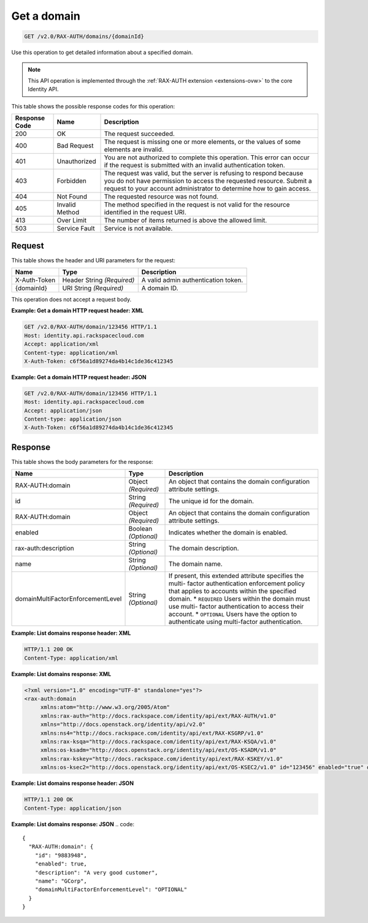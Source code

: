 .. _get-a-domain-v2.0-rax-auth:

Get a domain
^^^^^^^^^^^^^^^^^^^^^^^^^^^^^^^^^^^^^^^^^^^^^^^^^^^^^^^^^^^^^^^^^^^^^^^^^^^^^^^^

.. code::

    GET /v2.0/RAX-AUTH/domains/{domainId}

Use this operation to get detailed information about a specified domain. 

.. note::

   This API operation is implemented through the :ref:`RAX-AUTH extension <extensions-ovw>` 
   to the core Identity API. 
   
This table shows the possible response codes for this operation:

+--------------------------+-------------------------+-------------------------+
|Response Code             |Name                     |Description              |
+==========================+=========================+=========================+
|200                       |OK                       |The request succeeded.   |
+--------------------------+-------------------------+-------------------------+
|400                       |Bad Request              |The request is missing   |
|                          |                         |one or more elements, or |
|                          |                         |the values of some       |
|                          |                         |elements are invalid.    |
+--------------------------+-------------------------+-------------------------+
|401                       |Unauthorized             |You are not authorized   |
|                          |                         |to complete this         |
|                          |                         |operation. This error    |
|                          |                         |can occur if the request |
|                          |                         |is submitted with an     |
|                          |                         |invalid authentication   |
|                          |                         |token.                   |
+--------------------------+-------------------------+-------------------------+
|403                       |Forbidden                |The request was valid,   |
|                          |                         |but the server is        |
|                          |                         |refusing to respond      |
|                          |                         |because you do not have  |
|                          |                         |permission to access the |
|                          |                         |requested resource.      |
|                          |                         |Submit a request to your |
|                          |                         |account administrator to |
|                          |                         |determine how to gain    |
|                          |                         |access.                  |
+--------------------------+-------------------------+-------------------------+
|404                       |Not Found                |The requested resource   |
|                          |                         |was not found.           |
+--------------------------+-------------------------+-------------------------+
|405                       |Invalid Method           |The method specified in  |
|                          |                         |the request is not valid |
|                          |                         |for the resource         |
|                          |                         |identified in the        |
|                          |                         |request URI.             |
+--------------------------+-------------------------+-------------------------+
|413                       |Over Limit               |The number of items      |
|                          |                         |returned is above the    |
|                          |                         |allowed limit.           |
+--------------------------+-------------------------+-------------------------+
|503                       |Service Fault            |Service is not available.|
+--------------------------+-------------------------+-------------------------+


Request
""""""""""""""""

This table shows the header and URI parameters for the request:

+--------------------------+-------------------------+-------------------------+
|Name                      |Type                     |Description              |
+==========================+=========================+=========================+
|X-Auth-Token              |Header                   |A valid admin            |
|                          |String *(Required)*      |authentication token.    |
+--------------------------+-------------------------+-------------------------+
|{domainId}                |URI                      |A domain ID.             |
|                          |String *(Required)*      |                         |
+--------------------------+-------------------------+-------------------------+

This operation does not accept a request body.

**Example: Get a domain HTTP request header: XML**


.. code::

   GET /v2.0/RAX-AUTH/domain/123456 HTTP/1.1
   Host: identity.api.rackspacecloud.com
   Accept: application/xml
   Content-type: application/xml
   X-Auth-Token: c6f56a1d89274da4b14c1de36c412345


**Example: Get a domain HTTP request header: JSON**


.. code::

   GET /v2.0/RAX-AUTH/domain/123456 HTTP/1.1
   Host: identity.api.rackspacecloud.com
   Accept: application/json
   Content-type: application/json
   X-Auth-Token: c6f56a1d89274da4b14c1de36c412345


Response
""""""""""""""""

This table shows the body parameters for the response:

+----------------------------------+---------------------+---------------------+
|Name                              |Type                 |Description          |
+==================================+=====================+=====================+
|RAX-AUTH:domain                   |Object *(Required)*  |An object that       |
|                                  |                     |contains the domain  |
|                                  |                     |configuration        |
|                                  |                     |attribute settings.  |
+----------------------------------+---------------------+---------------------+
|id                                |String *(Required)*  |The unique id for    |
|                                  |                     |the domain.          |
+----------------------------------+---------------------+---------------------+
|RAX-AUTH:domain                   |Object *(Required)*  |An object that       |
|                                  |                     |contains the domain  |
|                                  |                     |configuration        |
|                                  |                     |attribute settings.  |
+----------------------------------+---------------------+---------------------+
|enabled                           |Boolean *(Optional)* |Indicates whether    |
|                                  |                     |the domain is        |
|                                  |                     |enabled.             |
+----------------------------------+---------------------+---------------------+
|rax-auth:description              |String *(Optional)*  |The domain           |
|                                  |                     |description.         |
+----------------------------------+---------------------+---------------------+
|name                              |String *(Optional)*  |The domain name.     |
+----------------------------------+---------------------+---------------------+
|domainMultiFactorEnforcementLevel |String *(Optional)*  |If present, this     |
|                                  |                     |extended attribute   |
|                                  |                     |specifies the multi- |
|                                  |                     |factor               |
|                                  |                     |authentication       |
|                                  |                     |enforcement policy   |
|                                  |                     |that applies to      |
|                                  |                     |accounts within the  |
|                                  |                     |specified domain. *  |
|                                  |                     |``REQUIRED`` Users   |
|                                  |                     |within the domain    |
|                                  |                     |must use multi-      |
|                                  |                     |factor               |
|                                  |                     |authentication to    |
|                                  |                     |access their         |
|                                  |                     |account. *           |
|                                  |                     |``OPTIONAL`` Users   |
|                                  |                     |have the option to   |
|                                  |                     |authenticate using   |
|                                  |                     |multi-factor         |
|                                  |                     |authentication.      |
+----------------------------------+---------------------+---------------------+


**Example: List domains response header: XML**


.. code::

   HTTP/1.1 200 OK
   Content-Type: application/xml
   

**Example: List domains response: XML**

.. code::

   <?xml version="1.0" encoding="UTF-8" standalone="yes"?>
   <rax-auth:domain 
        xmlns:atom="http://www.w3.org/2005/Atom" 
        xmlns:rax-auth="http://docs.rackspace.com/identity/api/ext/RAX-AUTH/v1.0" 
        xmlns="http://docs.openstack.org/identity/api/v2.0" 
        xmlns:ns4="http://docs.rackspace.com/identity/api/ext/RAX-KSGRP/v1.0" 
        xmlns:rax-ksqa="http://docs.rackspace.com/identity/api/ext/RAX-KSQA/v1.0" 
        xmlns:os-ksadm="http://docs.openstack.org/identity/api/ext/OS-KSADM/v1.0" 
        xmlns:rax-kskey="http://docs.rackspace.com/identity/api/ext/RAX-KSKEY/v1.0" 
        xmlns:os-ksec2="http://docs.openstack.org/identity/api/ext/OS-KSEC2/v1.0" id="123456" enabled="true" domainMultiFactorEnforcementLevel="OPTIONAL"></rax-auth:domain>



**Example: List domains response header: JSON**


.. code::

   HTTP/1.1 200 OK
   Content-Type: application/json
   

**Example: List domains response: JSON**
.. code::

   {
     "RAX-AUTH:domain": {
       "id": "9883948",
       "enabled": true,
       "description": "A very good customer",
       "name": "GCorp",
       "domainMultiFactorEnforcementLevel": "OPTIONAL"
     }
   }




